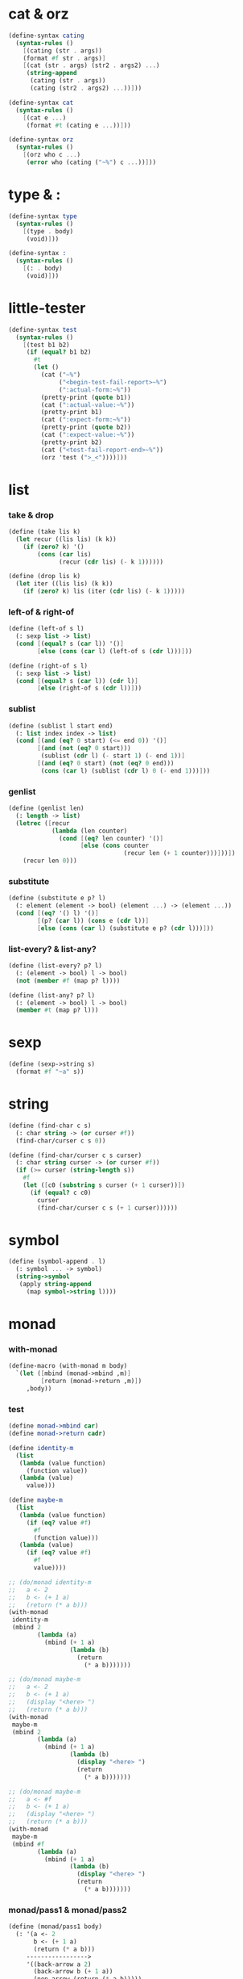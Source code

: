 #+PROPERTY: tangle helper.scm

* cat & orz

  #+begin_src scheme
  (define-syntax cating
    (syntax-rules ()
      [(cating (str . args))
      (format #f str . args)]
      [(cat (str . args) (str2 . args2) ...)
       (string-append
        (cating (str . args))
        (cating (str2 . args2) ...))]))

  (define-syntax cat
    (syntax-rules ()
      [(cat e ...)
       (format #t (cating e ...))]))

  (define-syntax orz
    (syntax-rules ()
      [(orz who c ...)
       (error who (cating ("~%") c ...))]))
  #+end_src

* type & :

  #+begin_src scheme
  (define-syntax type
    (syntax-rules ()
      [(type . body)
       (void)]))

  (define-syntax :
    (syntax-rules ()
      [(: . body)
       (void)]))
  #+end_src

* little-tester

  #+begin_src scheme
  (define-syntax test
    (syntax-rules ()
      [(test b1 b2)
       (if (equal? b1 b2)
         #t
         (let ()
           (cat ("~%")
                ("<begin-test-fail-report>~%")
                (":actual-form:~%"))
           (pretty-print (quote b1))
           (cat (":actual-value:~%"))
           (pretty-print b1)
           (cat (":expect-form:~%"))
           (pretty-print (quote b2))
           (cat (":expect-value:~%"))
           (pretty-print b2)
           (cat ("<test-fail-report-end>~%"))
           (orz 'test (">_<"))))]))
  #+end_src

* list

*** take & drop

    #+begin_src scheme
    (define (take lis k)
      (let recur ((lis lis) (k k))
        (if (zero? k) '()
            (cons (car lis)
                  (recur (cdr lis) (- k 1))))))

    (define (drop lis k)
      (let iter ((lis lis) (k k))
        (if (zero? k) lis (iter (cdr lis) (- k 1)))))
    #+end_src

*** left-of & right-of

    #+begin_src scheme
    (define (left-of s l)
      (: sexp list -> list)
      (cond [(equal? s (car l)) '()]
            [else (cons (car l) (left-of s (cdr l)))]))

    (define (right-of s l)
      (: sexp list -> list)
      (cond [(equal? s (car l)) (cdr l)]
            [else (right-of s (cdr l))]))
    #+end_src

*** sublist

    #+begin_src scheme
    (define (sublist l start end)
      (: list index index -> list)
      (cond [(and (eq? 0 start) (<= end 0)) '()]
            [(and (not (eq? 0 start)))
             (sublist (cdr l) (- start 1) (- end 1))]
            [(and (eq? 0 start) (not (eq? 0 end)))
             (cons (car l) (sublist (cdr l) 0 (- end 1)))]))
    #+end_src

*** genlist

    #+begin_src scheme
    (define (genlist len)
      (: length -> list)
      (letrec ([recur
                (lambda (len counter)
                  (cond [(eq? len counter) '()]
                        [else (cons counter
                                    (recur len (+ 1 counter)))]))])
        (recur len 0)))
    #+end_src

*** substitute

    #+begin_src scheme
    (define (substitute e p? l)
      (: element (element -> bool) (element ...) -> (element ...))
      (cond [(eq? '() l) '()]
            [(p? (car l)) (cons e (cdr l))]
            [else (cons (car l) (substitute e p? (cdr l)))]))
    #+end_src

*** list-every? & list-any?

    #+begin_src scheme
    (define (list-every? p? l)
      (: (element -> bool) l -> bool)
      (not (member #f (map p? l))))

    (define (list-any? p? l)
      (: (element -> bool) l -> bool)
      (member #t (map p? l)))
    #+end_src

* sexp

  #+begin_src scheme
  (define (sexp->string s)
    (format #f "~a" s))
  #+end_src

* string

  #+begin_src scheme
  (define (find-char c s)
    (: char string -> (or curser #f))
    (find-char/curser c s 0))

  (define (find-char/curser c s curser)
    (: char string curser -> (or curser #f))
    (if (>= curser (string-length s))
      #f
      (let ([c0 (substring s curser (+ 1 curser))])
        (if (equal? c c0)
          curser
          (find-char/curser c s (+ 1 curser))))))
  #+end_src

* symbol

  #+begin_src scheme
  (define (symbol-append . l)
    (: symbol ... -> symbol)
    (string->symbol
     (apply string-append
       (map symbol->string l))))
  #+end_src

* monad

*** with-monad

    #+begin_src scheme
    (define-macro (with-monad m body)
      `(let ([mbind (monad->mbind ,m)]
             [return (monad->return ,m)])
         ,body))
    #+end_src

*** test

    #+begin_src scheme :tangle no
    (define monad->mbind car)
    (define monad->return cadr)

    (define identity-m
      (list
       (lambda (value function)
         (function value))
       (lambda (value)
         value)))

    (define maybe-m
      (list
       (lambda (value function)
         (if (eq? value #f)
           #f
           (function value)))
       (lambda (value)
         (if (eq? value #f)
           #f
           value))))

    ;; (do/monad identity-m
    ;;   a <- 2
    ;;   b <- (+ 1 a)
    ;;   (return (* a b)))
    (with-monad
     identity-m
     (mbind 2
            (lambda (a)
              (mbind (+ 1 a)
                     (lambda (b)
                       (return
                         (* a b)))))))

    ;; (do/monad maybe-m
    ;;   a <- 2
    ;;   b <- (+ 1 a)
    ;;   (display "<here> ")
    ;;   (return (* a b)))
    (with-monad
     maybe-m
     (mbind 2
            (lambda (a)
              (mbind (+ 1 a)
                     (lambda (b)
                       (display "<here> ")
                       (return
                         (* a b)))))))

    ;; (do/monad maybe-m
    ;;   a <- #f
    ;;   b <- (+ 1 a)
    ;;   (display "<here> ")
    ;;   (return (* a b)))
    (with-monad
     maybe-m
     (mbind #f
            (lambda (a)
              (mbind (+ 1 a)
                     (lambda (b)
                       (display "<here> ")
                       (return
                         (* a b)))))))
    #+end_src

*** monad/pass1 & monad/pass2

    #+begin_src scheme
    (define (monad/pass1 body)
      (: '(a <- 2
           b <- (+ 1 a)
           (return (* a b)))
         ----------------->
         '((back-arrow a 2)
           (back-arrow b (+ 1 a))
           (non-arrow (return (* a b)))))
      (match body
        [(v '<- e) (cons {'non-arrow e} '())]
        [(v '<- e . r) (cons {'back-arrow v e} (monad/pass1 r))]
        [(e) (cons {'non-arrow e} '())]
        [(e . r) (cons {'non-arrow e} (monad/pass1 r))]))

    ;; (monad/pass1 '(a <- 2
    ;;                b <- (+ 1 a)
    ;;                (return (* a b))))

    (define (monad/pass2 body)
      (: '((back-arrow a 2)
           (back-arrow b (+ 1 a))
           (non-arrow (return (* a b))))
         ----------------->
         ((mbind
           2 (lambda (a)
               (mbind
                (+ 1 a) (lambda (b)
                          (return (* a b))))))))
      (match body
        [({'non-arrow e}) e]
        [({'non-arrow e} . r) `(begin
                                 ,e ,(monad/pass2 r))]
        ;; [({'back-arrow v e}) e]
        [({'back-arrow v e} . r) `(mbind
                                   ,e (lambda (,v)
                                        ,(monad/pass2 r)))]))

    ;; (monad/pass2 '((back-arrow a 2)
    ;;                (back-arrow b (+ 1 a))
    ;;                (non-arrow (return (* a b)))))
    #+end_src

*** monad

    #+begin_src scheme
    (define-macro (do/monad m . body)
      `(with-monad ,m ,(monad/pass2 (monad/pass1 body))))
    #+end_src

*** test

    #+begin_src scheme :tangle no
    (define monad->mbind car)
    (define monad->return cadr)

    (define identity-m
      (list
       (lambda (value function)
         (function value))
       (lambda (value)
         value)))

    (define maybe-m
      (list
       (lambda (value function)
         (if (eq? value #f)
           #f
           (function value)))
       (lambda (value)
         (if (eq? value #f)
           #f
           value))))

    (do/monad identity-m
      a <- 2
      b <- (+ 1 a)
      (return (* a b)))

    (do/monad maybe-m
      a <- 2
      b <- (+ 1 a)
      (display "<here> ")
      (return (* a b)))

    (do/monad maybe-m
      a <- #f
      b <- (+ 1 a)
      (display "<here> ")
      (return (* a b)))
    #+end_src

*** define-monad & monad->mbind & monad->return

    #+begin_src scheme
    (define-macro (define-monad name . body)
      (let ([found/mbind (assq 'mbind body)])
        (if (not found/mbind)
          (orz 'define-macro
            ("fail to find mbind in body :~%")
            ("~a" body))
          (let ([found/return (assq 'return body)])
            (if (not found/return)
              (orz 'define-macro
                ("fail to find return in body :~%")
                ("~a" body))
              `(define ,name (list ,(cadr found/mbind)
                                   ,(cadr found/return))))))))

    (define monad->mbind car)
    (define monad->return cadr)
    #+end_src

*** test

    #+begin_src scheme :tangle no
    (define-monad identity-m
      [mbind
       (lambda (v f)
         (: value (value -> value) -> value)
         (f v))]
      [return
        (lambda (v)
          (: value -> value)
          v)])

    (do/monad identity-m
      a <- 2
      b <- (+ 1 a)
      (return (* a b)))


    (define-monad maybe-m
      [mbind
       (lambda (v f)
         (: (or value #f) (value -> (or value #f)) -> (or value #f))
         (if (eq? v #f)
           #f
           (f v)))]
      [return
        (lambda (v)
          (: value -> (or value #f))
          v)])

    (do/monad maybe-m
      a <- 2
      b <- (+ 1 a)
      ;; we do not have type check
      ;; so, anything can occors in do/monad
      (display "<here> ")
      (return (* a b)))

    (do/monad maybe-m
      a <- #f
      b <- (+ 1 a)
      (display "<here> ")
      (return (* a b)))


    (define-monad list-m
      [mbind
       (lambda (vl f)
         (: (value ...) (value -> (value ...)) -> (value ...))
         (apply append (map f vl)))]
      [return
        (lambda (v)
          (: value -> (value ...))
          (list v))])

    (do/monad list-m
      a <- (genlist 3)
      b <- (genlist 4)
      (return (* a b)))

    (do/monad list-m
      a <- (genlist 3)
      b <- (genlist 4)
      (return (list a b)))
    #+end_src
